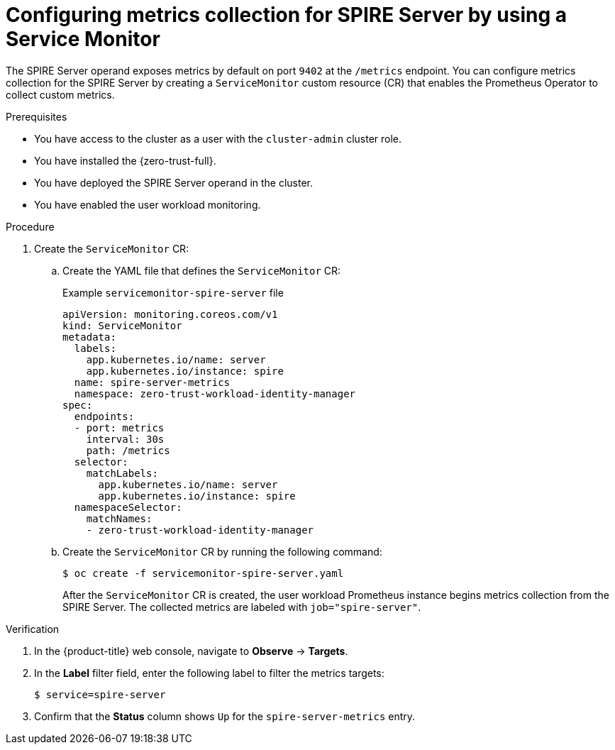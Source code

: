 // Module included in the following assemblies:
//
// * security/zer_trust_workload_identity_manager/zero-trust-manager-monitoring.adoc

:_mod-docs-content-type: PROCEDURE
[id="zero-trust-manager-enable-metrics-server_{context}"]
= Configuring metrics collection for SPIRE Server by using a Service Monitor

The SPIRE Server operand exposes metrics by default on port `9402` at the `/metrics` endpoint. You can configure metrics collection for the SPIRE Server by creating a `ServiceMonitor` custom resource (CR) that enables the Prometheus Operator to collect custom metrics.

.Prerequisites

* You have access to the cluster as a user with the `cluster-admin` cluster role.

* You have installed the {zero-trust-full}.

* You have deployed the SPIRE Server operand in the cluster.

* You have enabled the user workload monitoring.

.Procedure

. Create the `ServiceMonitor` CR:

.. Create the YAML file that defines the `ServiceMonitor` CR:
+

.Example `servicemonitor-spire-server` file
[source,yaml]
----
apiVersion: monitoring.coreos.com/v1
kind: ServiceMonitor
metadata:
  labels:
    app.kubernetes.io/name: server
    app.kubernetes.io/instance: spire
  name: spire-server-metrics
  namespace: zero-trust-workload-identity-manager
spec:
  endpoints:
  - port: metrics
    interval: 30s
    path: /metrics
  selector:
    matchLabels:
      app.kubernetes.io/name: server
      app.kubernetes.io/instance: spire
  namespaceSelector:
    matchNames:
    - zero-trust-workload-identity-manager
----

.. Create the `ServiceMonitor` CR by running the following command:
+
[source,terminal]
----
$ oc create -f servicemonitor-spire-server.yaml
----
+
After the `ServiceMonitor` CR is created, the user workload Prometheus instance begins metrics collection from the SPIRE Server. The collected metrics are labeled with `job="spire-server"`.

.Verification

. In the {product-title} web console, navigate to *Observe* → *Targets*.

. In the *Label* filter field, enter the following label to filter the metrics targets:
+
[source,terminal]
----
$ service=spire-server
----

. Confirm that the *Status* column shows `Up` for the `spire-server-metrics` entry.

